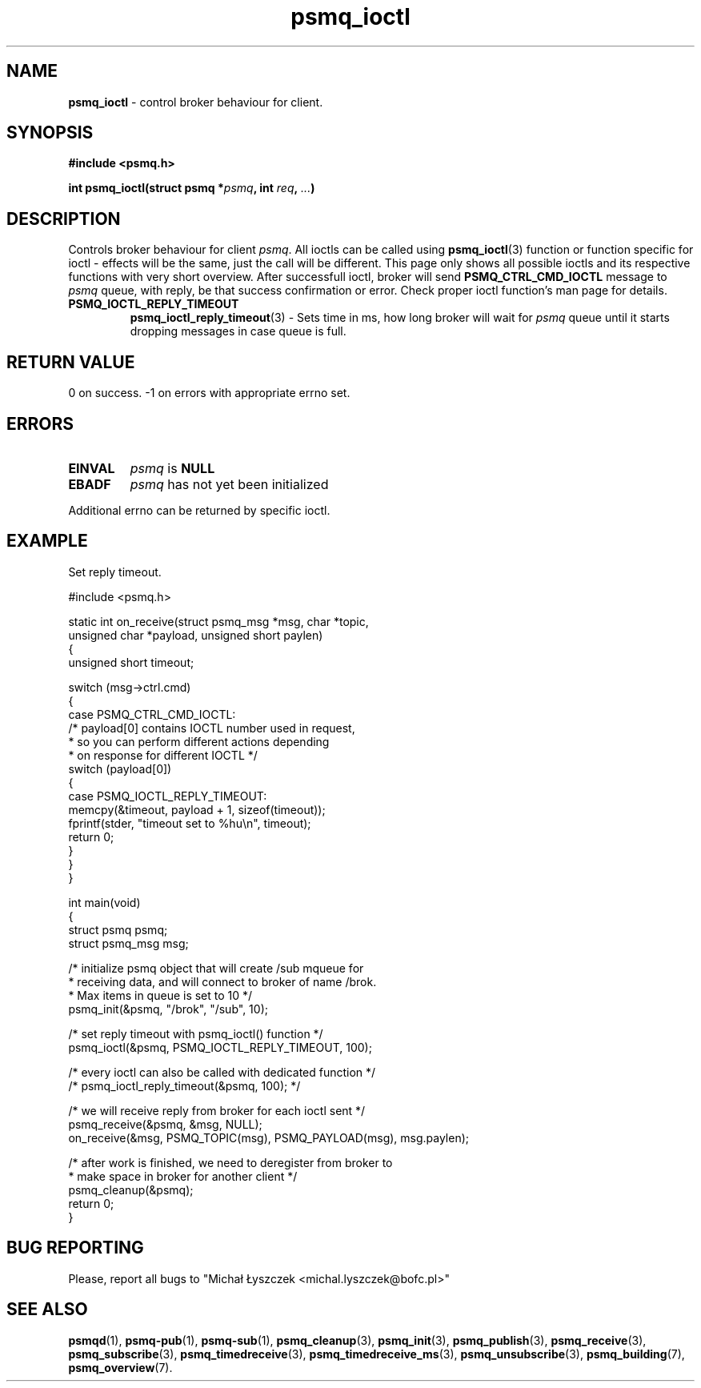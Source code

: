 .TH "psmq_ioctl" "3" "19 May 2021 (v0.2.0)" "bofc.pl"
.SH NAME
.PP
.B psmq_ioctl
- control broker behaviour for client.
.SH SYNOPSIS
.PP
.BI "#include <psmq.h>"
.PP
.BI "int psmq_ioctl(struct psmq *" psmq ", int " req ", " ... ")"
.SH DESCRIPTION
.PP
Controls broker behaviour for client
.IR psmq .
All ioctls can be called using
.BR psmq_ioctl (3)
function or function specific for ioctl - effects will be the same, just
the call will be different.
This page only shows all possible ioctls and its respective functions with
very short overview.
After successfull ioctl, broker will send
.B PSMQ_CTRL_CMD_IOCTL
message to
.I psmq
queue, with reply, be that success confirmation or error.
Check proper ioctl function's man page for details.
.TP
.B PSMQ_IOCTL_REPLY_TIMEOUT
.BR psmq_ioctl_reply_timeout (3)
- Sets time in ms, how long broker will wait for
.I psmq
queue until it starts dropping messages in case queue is full.
.SH "RETURN VALUE"
.PP
0 on success. -1 on errors with appropriate errno set.
.SH ERRORS
.TP
.B EINVAL
.I psmq
is
.B NULL
.TP
.B EBADF
.I psmq
has not yet been initialized
.PP
Additional errno can be returned by specific ioctl.
.SH EXAMPLE
Set reply timeout.
.PP
.nf
    #include <psmq.h>

    static int on_receive(struct psmq_msg *msg, char *topic,
            unsigned char *payload, unsigned short paylen)
    {
        unsigned short timeout;

        switch (msg->ctrl.cmd)
        {
        case PSMQ_CTRL_CMD_IOCTL:
            /* payload[0] contains IOCTL number used in request,
             * so you can perform different actions depending
             * on response for different IOCTL */
            switch (payload[0])
            {
            case PSMQ_IOCTL_REPLY_TIMEOUT:
                memcpy(&timeout, payload + 1, sizeof(timeout));
                fprintf(stder, "timeout set to %hu\\n", timeout);
                return 0;
            }
        }
    }

    int main(void)
    {
        struct psmq psmq;
        struct psmq_msg msg;

        /* initialize psmq object that will create /sub mqueue for
         * receiving data, and will connect to broker of name /brok.
         * Max items in queue is set to 10 */
        psmq_init(&psmq, "/brok", "/sub", 10);

        /* set reply timeout with psmq_ioctl() function */
        psmq_ioctl(&psmq, PSMQ_IOCTL_REPLY_TIMEOUT, 100);

        /* every ioctl can also be called with dedicated function */
        /* psmq_ioctl_reply_timeout(&psmq, 100); */

        /* we will receive reply from broker for each ioctl sent */
        psmq_receive(&psmq, &msg, NULL);
        on_receive(&msg, PSMQ_TOPIC(msg), PSMQ_PAYLOAD(msg), msg.paylen);

        /* after work is finished, we need to deregister from broker to
         * make space in broker for another client */
        psmq_cleanup(&psmq);
        return 0;
    }
.nf
.SH "BUG REPORTING"
.PP
Please, report all bugs to "Michał Łyszczek <michal.lyszczek@bofc.pl>"
.SH "SEE ALSO"
.PP
.BR psmqd (1),
.BR psmq-pub (1),
.BR psmq-sub (1),
.BR psmq_cleanup (3),
.BR psmq_init (3),
.BR psmq_publish (3),
.BR psmq_receive (3),
.BR psmq_subscribe (3),
.BR psmq_timedreceive (3),
.BR psmq_timedreceive_ms (3),
.BR psmq_unsubscribe (3),
.BR psmq_building (7),
.BR psmq_overview (7).
